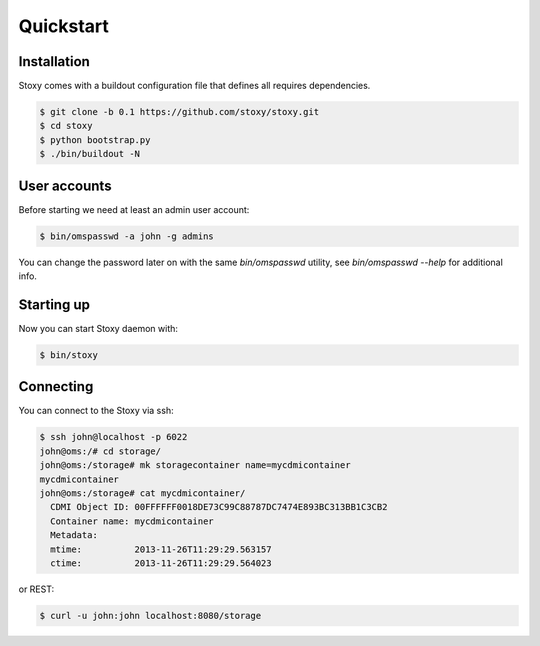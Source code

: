 Quickstart
==========

Installation
------------

Stoxy comes with a buildout configuration file that defines all requires dependencies.

.. code-block:: sh

  $ git clone -b 0.1 https://github.com/stoxy/stoxy.git
  $ cd stoxy
  $ python bootstrap.py
  $ ./bin/buildout -N
 
User accounts
-------------

Before starting we need at least an admin user account:

.. code-block:: sh

  $ bin/omspasswd -a john -g admins

You can change the password later on with the same `bin/omspasswd` utility, see
`bin/omspasswd --help` for additional info.

Starting up
-----------

Now you can start Stoxy daemon with:

.. code-block:: sh

  $ bin/stoxy
  
Connecting
----------

You can connect to the Stoxy via ssh:

.. code-block:: sh

  $ ssh john@localhost -p 6022
  john@oms:/# cd storage/
  john@oms:/storage# mk storagecontainer name=mycdmicontainer
  mycdmicontainer
  john@oms:/storage# cat mycdmicontainer/
    CDMI Object ID: 00FFFFFF0018DE73C99C88787DC7474E893BC313BB1C3CB2
    Container name: mycdmicontainer
    Metadata:
    mtime:          2013-11-26T11:29:29.563157
    ctime:          2013-11-26T11:29:29.564023


or REST:

.. code-block:: sh

  $ curl -u john:john localhost:8080/storage

